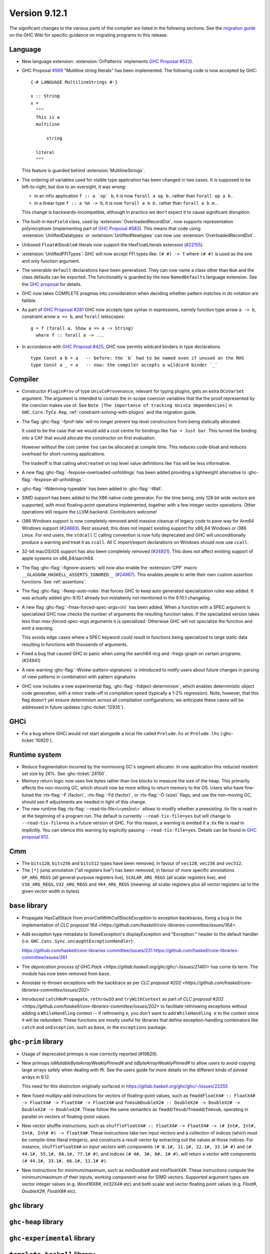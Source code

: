 .. _release-9-11-1:

Version 9.12.1
==============

The significant changes to the various parts of the compiler are listed in the
following sections. See the `migration guide
<https://gitlab.haskell.org/ghc/ghc/-/wikis/migration/9.12>`_ on the GHC Wiki
for specific guidance on migrating programs to this release.

Language
~~~~~~~~

- New language extension: :extension:`OrPatterns` implements `GHC Proposal #522
  <https://github.com/ghc-proposals/ghc-proposals/blob/master/proposals/0522-or-patterns.rst>`_).
- GHC Proposal `#569 <https://github.com/ghc-proposals/ghc-proposals/blob/master/proposals/0569-multiline-strings.rst>`_
  "Multiline string literals" has been implemented.
  The following code is now accepted by GHC::

    {-# LANGUAGE MultilineStrings #-}

    x :: String
    x =
      """
      This is a
      multiline

          string

      literal
      """

  This feature is guarded behind :extension:`MultilineStrings`.

- The ordering of variables used for visible type application has been changed in two cases.
  It is supposed to be left-to-right, but due to an oversight, it was wrong:

  - in an infix application ``f :: a `op` b``, it is now ``forall a op b.`` rather than
    ``forall op a b.``
  - in a linear type ``f :: a %m -> b``, it is now ``forall a m b.`` rather than
    ``forall a b m.``.

  This change is backwards-incompatible, although in practice we don't expect it
  to cause significant disruption.

- The built-in ``HasField`` class, used by :extension:`OverloadedRecordDot`, now
  supports representation polymorphism (implementing part of `GHC Proposal #583
  <https://github.com/ghc-proposals/ghc-proposals/blob/master/proposals/0583-hasfield-redesign.rst>`_).
  This means that code using :extension:`UnliftedDatatypes` or
  :extension:`UnliftedNewtypes` can now use :extension:`OverloadedRecordDot`.

- Unboxed ``Float#``/``Double#`` literals now support the HexFloatLiterals extension
  (`#22155 <https://gitlab.haskell.org/ghc/ghc/-/issues/22155>`_).

- :extension:`UnliftedFFITypes`: GHC will now accept FFI types like: ``(# #) -> T`` where ``(# #)``
  is used as the one and only function argument.

- The venerable ``default`` declarations have been generalized. They can now name a class
  other than ``Num`` and the class defaults can be exported. The functionality is guarded
  by the new ``NamedDefaults`` language extension. See the `GHC proposal
  <https://github.com/ghc-proposals/ghc-proposals/blob/master/proposals/0409-exportable-named-default.rst>`__
  for details.

- GHC now takes COMPLETE pragmas into consideration when deciding whether
  pattern matches in do notation are fallible.

- As part of `GHC Proposal #281 <https://github.com/ghc-proposals/ghc-proposals/blob/master/proposals/0281-visible-forall.rst>`_
  GHC now accepts type syntax in expressions, namely function type arrow ``a -> b``,
  constraint arrow ``a => b``, and ``forall`` telescopes: ::

    g = f (forall a. Show a => a -> String)
      where f :: forall a -> ...

- In accordance with `GHC Proposal #425 <https://github.com/ghc-proposals/ghc-proposals/blob/master/proposals/0425-decl-invis-binders.rst>`_,
  GHC now permits wildcard binders in type declarations: ::

    type Const a b = a   -- before: the `b` had to be named even if unused on the RHS
    type Const a _ = a   -- now: the compiler accepts a wildcard binder `_`

Compiler
~~~~~~~~

- Constructor ``PluginProv`` of type ``UnivCoProvenance``, relevant
  for typing plugins, gets an extra ``DCoVarSet`` argument.
  The argument is intended to contain the in-scope coercion variables
  that the the proof represented by the coercion makes use of.
  See ``Note [The importance of tracking UnivCo dependencies]``
  in ``GHC.Core.TyCo.Rep``, :ref:`constraint-solving-with-plugins`
  and the migration guide.

- The flag :ghc-flag:`-fprof-late` will no longer prevent top level constructors from being statically allocated.

  It used to be the case that we would add a cost centre for bindings like ``foo = Just bar``.
  This turned the binding into a CAF that would allocate the constructor on first evaluation.

  However without the cost centre ``foo`` can be allocated at compile time. This reduces code-bloat and
  reduces overhead for short-running applications.

  The tradeoff is that calling ``whoCreated`` on top level value definitions like ``foo`` will be less informative.

- A new flag :ghc-flag:`-fexpose-overloaded-unfoldings` has been added providing a lightweight alternative to :ghc-flag:`-fexpose-all-unfoldings`.

- :ghc-flag:`-Wderiving-typeable` has been added to :ghc-flag:`-Wall`.

- SIMD support has been added to the X86 native code generator.
  For the time being, only 128 bit wide vectors are supported, with most
  floating-point operations implemented, together with a few integer vector
  operations. Other operations still require the LLVM backend. Contributors
  welcome!

- i386 Windows support is now completely removed amid massive cleanup
  of legacy code to pave way for Arm64 Windows support (`#24883
  <https://gitlab.haskell.org/ghc/ghc/-/issues/24883>`_). Rest
  assured, this does not impact existing support for x86_64 Windows or
  i386 Linux. For end users, the ``stdcall`` C calling convention is
  now fully deprecated and GHC will unconditionally produce a warning
  and treat it as ``ccall``. All C import/export declarations on
  Windows should now use ``ccall``.

- 32-bit macOS/iOS support has also been completely removed (`#24921
  <https://gitlab.haskell.org/ghc/ghc/-/issues/24921>`_). This does
  not affect existing support of apple systems on x86_64/aarch64.

- The flag :ghc-flag:`-fignore-asserts` will now also enable the
  :extension:`CPP` macro ``__GLASGOW_HASKELL_ASSERTS_IGNORED__`` (`#24967
  <https://gitlab.haskell.org/ghc/ghc/-/issues/24967>`_).
  This enables people to write their own custom assertion functions.
  See :ref:`assertions`.

- The flag :ghc-flag:`-fkeep-auto-rules` that forces GHC to keep auto generated
  specialization rules was added. It was actually added ghc-9.10.1 already but
  mistakenly not mentioned in the 9.10.1 changelog.

- A new flag :ghc-flag:`-fmax-forced-spec-args=⟨n⟩` has been added. When a function
  with a SPEC argument is specialized GHC now checks the number of arguments the
  resulting function takes.
  If the specialized version takes less than `max-forced-spec-args` arguments it is
  specialized. Otherwise GHC will not specialize the function and emit a warning.

  This avoids edge cases where a SPEC keyword could result in functions being
  specialized to large static data resulting in functions with thousands of arguments.

- Fixed a bug that caused GHC to panic when using the aarch64 ncg and -fregs-graph
  on certain programs. (#24941)

- A new warning :ghc-flag:`-Wview-pattern-signatures` is introduced to notify users about
  future changes in parsing of view patterns in combination with pattern signatures

- GHC now includes a new experimental flag, :ghc-flag:`-fobject-determinism`,
  which enables deterministic object code generation, with a minor trade-off in
  compilation speed (typically a 1-2% regression). Note, however, that this
  flag doesn't yet ensure determinism across all compilation configurations; we
  anticipate these cases will be addressed in future updates (:ghc-ticket:`12935`).

GHCi
~~~~

- Fix a bug where GHCi would not start alongside a local file called ``Prelude.hs``
  or ``Prelude.lhs`` (:ghc-ticket:`10920`).


Runtime system
~~~~~~~~~~~~~~

- Reduce fragmentation incurred by the nonmoving GC's segment allocator. In one application this reduced resident set size by 26%. See :ghc-ticket:`24150`.

- Memory return logic now uses live bytes rather than live blocks to measure the size of the heap.
  This primarily affects the non-moving GC, which should now be more willing to return memory to the OS.
  Users who have fine-tuned the :rts-flag:`-F ⟨factor⟩`, :rts-flag:`-Fd ⟨factor⟩`, or :rts-flag:`-O ⟨size⟩` flags,
  and use the non-moving GC, should see if adjustments are needed in light of this change.

- The new runtime flag :rts-flag:`--read-tix-file=\<yes|no\>` allows to modify whether a preexisting .tix file is read in at the beginning of a program run.
  The default is currently ``--read-tix-file=yes`` but will change to ``--read-tix-file=no`` in a future version of GHC.
  For this reason, a warning is emitted if a .tix file is read in implicitly. You can silence this warning by explicitly passing ``--read-tix-file=yes``.
  Details can be found in `GHC proposal 612 <https://github.com/ghc-proposals/ghc-proposals/blob/master/proposals/0612-fhpc-accumulation.md>`__.

Cmm
~~~

- The ``bits128``, ``bits256`` and ``bits512`` types have been removed, in
  favour of ``vec128``, ``vec256`` and ``vec512``.

- The ``[*]`` jump annotation ("all registers live") has been removed, in favour
  of more specific annotations ``GP_ARG_REGS`` (all general-purpose registers
  live), ``SCALAR_ARG_REGS`` (all scalar registers live), and ``V16_ARG_REGS``,
  ``V32_ARG_REGS`` and ``V64_ARG_REGS`` (meaning: all scalar registers plus
  all vector registers up to the given vector width in bytes).

``base`` library
~~~~~~~~~~~~~~~~

- Propagate HasCallStack from `errorCallWithCallStackException` to exception backtraces, fixing a bug in the implementation of `CLC proposal 164 <https://github.com/haskell/core-libraries-committee/issues/164>`.

- Add exception type metadata to SomeException's displayException and
  "Exception:" header to the default handler
  (i.e. ``GHC.Conc.Sync.uncaughtExceptionHandler``):

  https://github.com/haskell/core-libraries-committee/issues/231
  https://github.com/haskell/core-libraries-committee/issues/261

- The `deprecation process of GHC.Pack <https://gitlab.haskell.org/ghc/ghc/-/issues/21461>` has come its term. The module has now been removed from ``base``.

- Annotate re-thrown exceptions with the backtrace as per `CLC proposal #202 <https://github.com/haskell/core-libraries-committee/issues/202>`

- Introduced ``catchNoPropagate``, ``rethrowIO`` and ``tryWithContext`` as part of
  `CLC proposal #202 <https://github.com/haskell/core-libraries-committee/issues/202>` to
  facilitate rethrowing exceptions without adding a ``WhileHandling``
  context -- if rethrowing ``e``, you don't want to add ``WhileHandling e`` to
  the context since it will be redundant. These functions are mostly useful
  for libraries that define exception-handling combinators like ``catch`` and
  ``onException``, such as ``base``, or the ``exceptions`` package.

``ghc-prim`` library
~~~~~~~~~~~~~~~~~~~~

- Usage of deprecated primops is now correctly reported (#19629).
- New primops `isMutableByteArrayWeaklyPinned#` and `isByteArrayWeaklyPinned#`
  to allow users to avoid copying large arrays safely when dealing with ffi.
  See the users guide for more details on the different kinds of
  pinned arrays in 9.12.

  This need for this distinction originally surfaced in https://gitlab.haskell.org/ghc/ghc/-/issues/22255

- New fused multiply-add instructions for vectors of floating-point values,
  such as ``fmaddFloatX4# :: FloatX4# -> FloatX4# -> FloatX4# -> FloatX4#`` and
  ``fnmsubDoubleX2# :: DoubleX2# -> DoubleX2# -> DoubleX2# -> DoubleX2#``.
  These follow the same semantics as ``fmadd``/``fmsub``/``fnmadd``/``fnmsub``,
  operating in parallel on vectors of floating-point values.

- New vector shuffle instructions, such as ``shuffleFloatX4# :: FloatX4# -> FloatX4# -> (# Int#, Int#, Int#, Int# #) -> FloatX4#``.
  These instructions take two input vectors and a collection of indices (which must
  be compile-time literal integers), and constructs a result vector by extracting
  out the values at those indices. For instance, ``shuffleFloatX4#`` on input vectors with
  components ``(# 0.1#, 11.1#, 22.1#, 33.1# #)`` and ``(# 44.1#, 55.1#, 66.1#, 77.1# #)``,
  and indices ``(# 4#, 3#, 6#, 1# #)``, will return a vector with components
  ``(# 44.1#, 33.1#, 66.1#, 11.1# #)``.

- New instructions for minimum/maximum, such as `minDouble#` and
  `minFloatX4#`. These instructions compute the minimum/maximum of their inputs,
  working component-wise for SIMD vectors. Supported argument types are vector
  integer values (e.g. `Word16X8#`, `Int32X4#` etc) and both scalar and vector
  floating point values (e.g. `Float#`, `DoubleX2#`, `FloatX8#` etc).

``ghc`` library
~~~~~~~~~~~~~~~

``ghc-heap`` library
~~~~~~~~~~~~~~~~~~~~

``ghc-experimental`` library
~~~~~~~~~~~~~~~~~~~~~~~~~~~~

``template-haskell`` library
~~~~~~~~~~~~~~~~~~~~~~~~~~~~

Included libraries
~~~~~~~~~~~~~~~~~~

The package database provided with this distribution also contains a number of
packages other than GHC itself. See the changelogs provided with these packages
for further change information.

.. ghc-package-list::

    libraries/array/array.cabal:                         Dependency of ``ghc`` library
    libraries/base/base.cabal:                           Core library
    libraries/binary/binary.cabal:                       Dependency of ``ghc`` library
    libraries/bytestring/bytestring.cabal:               Dependency of ``ghc`` library
    libraries/Cabal/Cabal/Cabal.cabal:                   Dependency of ``ghc-pkg`` utility
    libraries/Cabal/Cabal-syntax/Cabal-syntax.cabal:     Dependency of ``ghc-pkg`` utility
    libraries/containers/containers/containers.cabal:    Dependency of ``ghc`` library
    libraries/deepseq/deepseq.cabal:                     Dependency of ``ghc`` library
    libraries/directory/directory.cabal:                 Dependency of ``ghc`` library
    libraries/exceptions/exceptions.cabal:               Dependency of ``ghc`` and ``haskeline`` library
    libraries/filepath/filepath.cabal:                   Dependency of ``ghc`` library
    compiler/ghc.cabal:                                  The compiler itself
    libraries/ghci/ghci.cabal:                           The REPL interface
    libraries/ghc-boot/ghc-boot.cabal:                   Internal compiler library
    libraries/ghc-boot-th/ghc-boot-th.cabal:             Internal compiler library
    libraries/ghc-compact/ghc-compact.cabal:             Core library
    libraries/ghc-heap/ghc-heap.cabal:                   GHC heap-walking library
    libraries/ghc-prim/ghc-prim.cabal:                   Core library
    utils/haddock/haddock-api/haddock-api.cabal:         Dependency of ``haddock`` executable
    utils/haddock/haddock-library/haddock-library.cabal: Dependency of ``haddock`` executable
    libraries/haskeline/haskeline.cabal:                 Dependency of ``ghci`` executable
    libraries/hpc/hpc.cabal:                             Dependency of ``hpc`` executable
    libraries/integer-gmp/integer-gmp.cabal:             Core library
    libraries/mtl/mtl.cabal:                             Dependency of ``Cabal`` library
    libraries/parsec/parsec.cabal:                       Dependency of ``Cabal`` library
    libraries/pretty/pretty.cabal:                       Dependency of ``ghc`` library
    libraries/process/process.cabal:                     Dependency of ``ghc`` library
    libraries/stm/stm.cabal:                             Dependency of ``haskeline`` library
    libraries/template-haskell/template-haskell.cabal:   Core library
    libraries/terminfo/terminfo.cabal:                   Dependency of ``haskeline`` library
    libraries/text/text.cabal:                           Dependency of ``Cabal`` library
    libraries/time/time.cabal:                           Dependency of ``ghc`` library
    libraries/transformers/transformers.cabal:           Dependency of ``ghc`` library
    libraries/unix/unix.cabal:                           Dependency of ``ghc`` library
    libraries/Win32/Win32.cabal:                         Dependency of ``ghc`` library
    libraries/xhtml/xhtml.cabal:                         Dependency of ``haddock`` executable
    libraries/os-string/os-string.cabal:                 Dependency of ``filepath`` library
    libraries/file-io/file-io.cabal:                     Dependency of ``directory`` library
